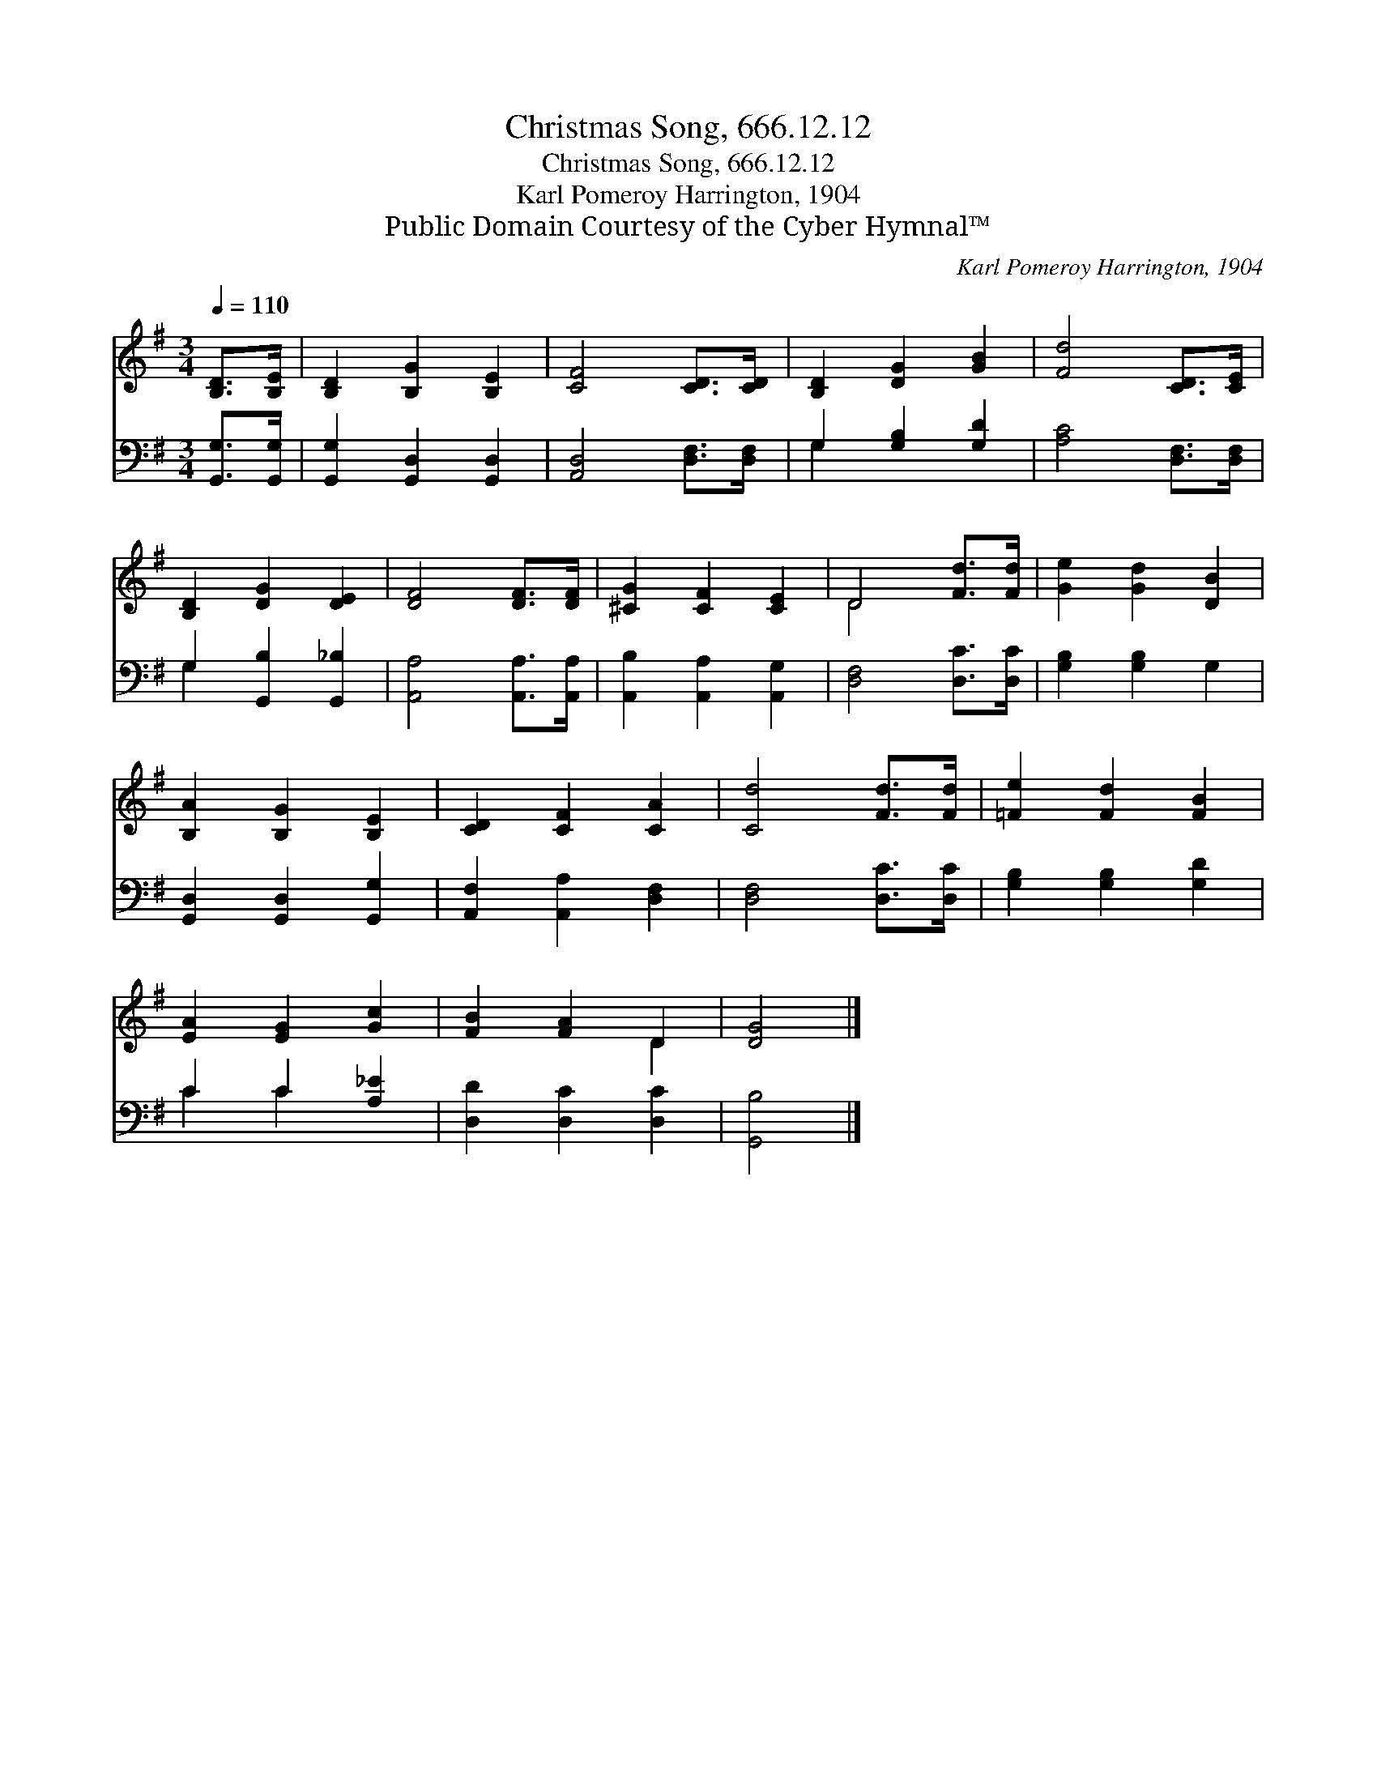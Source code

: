 X:1
T:Christmas Song, 666.12.12
T:Christmas Song, 666.12.12
T:Karl Pomeroy Harrington, 1904
T:Public Domain Courtesy of the Cyber Hymnal™
C:Karl Pomeroy Harrington, 1904
Z:Public Domain
Z:Courtesy of the Cyber Hymnal™
%%score ( 1 2 ) ( 3 4 )
L:1/8
Q:1/4=110
M:3/4
K:G
V:1 treble 
V:2 treble 
V:3 bass 
V:4 bass 
V:1
 [B,D]>[B,E] | [B,D]2 [B,G]2 [B,E]2 | [CF]4 [CD]>[CD] | [B,D]2 [DG]2 [GB]2 | [Fd]4 [CD]>[CE] | %5
 [B,D]2 [DG]2 [DE]2 | [DF]4 [DF]>[DF] | [^CG]2 [CF]2 [CE]2 | D4 [Fd]>[Fd] | [Ge]2 [Gd]2 [DB]2 | %10
 [B,A]2 [B,G]2 [B,E]2 | [CD]2 [CF]2 [CA]2 | [Cd]4 [Fd]>[Fd] | [=Fe]2 [Fd]2 [FB]2 | %14
 [EA]2 [EG]2 [Gc]2 | [FB]2 [FA]2 D2 | [DG]4 |] %17
V:2
 x2 | x6 | x6 | x6 | x6 | x6 | x6 | x6 | D4 x2 | x6 | x6 | x6 | x6 | x6 | x6 | x4 D2 | x4 |] %17
V:3
 [G,,G,]>[G,,G,] | [G,,G,]2 [G,,D,]2 [G,,D,]2 | [A,,D,]4 [D,F,]>[D,F,] | G,2 [G,B,]2 [G,D]2 | %4
 [A,C]4 [D,F,]>[D,F,] | G,2 [G,,B,]2 [G,,_B,]2 | [A,,A,]4 [A,,A,]>[A,,A,] | %7
 [A,,B,]2 [A,,A,]2 [A,,G,]2 | [D,F,]4 [D,C]>[D,C] | [G,B,]2 [G,B,]2 G,2 | %10
 [G,,D,]2 [G,,D,]2 [G,,G,]2 | [A,,F,]2 [A,,A,]2 [D,F,]2 | [D,F,]4 [D,C]>[D,C] | %13
 [G,B,]2 [G,B,]2 [G,D]2 | C2 C2 [A,_E]2 | [D,D]2 [D,C]2 [D,C]2 | [G,,B,]4 |] %17
V:4
 x2 | x6 | x6 | G,2 x4 | x6 | G,2 x4 | x6 | x6 | x6 | x6 | x6 | x6 | x6 | x6 | C2 C2 x2 | x6 | %16
 x4 |] %17

